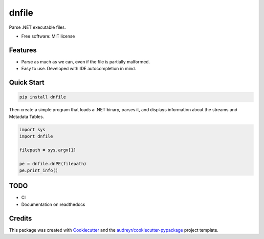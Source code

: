 ======
dnfile
======


.. image:: https://img.shields.io/pypi/v/dnfile.svg
        :target: https://pypi.python.org/pypi/dnfile


Parse .NET executable files.


* Free software: MIT license


Features
--------

* Parse as much as we can, even if the file is partially malformed.
* Easy to use.  Developed with IDE autocompletion in mind.


Quick Start
-----------

.. code-block:: shell

   pip install dnfile

Then create a simple program that loads a .NET binary, parses it, and displays
information about the streams and Metadata Tables.

.. code-block:: python

   import sys
   import dnfile

   filepath = sys.argv[1]

   pe = dnfile.dnPE(filepath)
   pe.print_info()


TODO
----

* CI
* Documentation on readthedocs


Credits
-------

This package was created with Cookiecutter_ and the `audreyr/cookiecutter-pypackage`_ project template.

.. _Cookiecutter: https://github.com/audreyr/cookiecutter
.. _`audreyr/cookiecutter-pypackage`: https://github.com/audreyr/cookiecutter-pypackage
